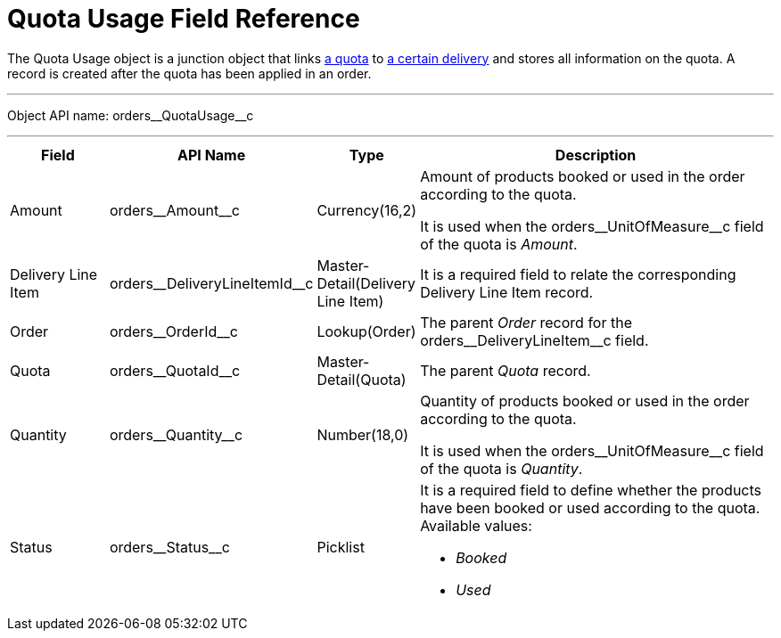 = Quota Usage Field Reference

The [.object]#Quota Usage# object is a junction object that links xref:admin-guide/managing-ct-orders/product-validation-in-order/quotas/quota-field-reference.adoc[a quota] to xref:admin-guide/managing-ct-orders/delivery-management/delivery-line-item-field-reference.adoc[a certain delivery] and stores all information on the quota. A record is created after the quota has been applied in an order.

'''''

Object API name: [.apiobject]#orders\__QuotaUsage__c#

'''''

[width="100%",cols="15%,20%,10%,55%"]
|===
|*Field* |*API Name* |*Type* |*Description*

|Amount |[.apiobject]#orders\__Amount__c#
|Currency(16,2) a| Amount of products booked or used in the order according to the quota.

It is used when the [.apiobject]#orders\__UnitOfMeasure__c# field of the quota is _Amount_.

|Delivery Line Item
|[.apiobject]#orders\__DeliveryLineItemId__c#
|Master-Detail(Delivery Line Item) |It is a required field to relate the corresponding [.object]#Delivery Line Item# record.

|Order |[.apiobject]#orders\__OrderId__c#
|Lookup(Order) |The parent _Order_ record for the [.apiobject]#orders\__DeliveryLineItem__c# field.

|Quota |[.apiobject]#orders\__QuotaId__c#
|Master-Detail(Quota) |The parent _Quota_ record.

|Quantity |[.apiobject]#orders\__Quantity__c#
|Number(18,0) a| Quantity of products booked or used in the order according to the quota.

It is used when the [.apiobject]#orders\__UnitOfMeasure__c# field of the quota is _Quantity_.

|Status |[.apiobject]#orders\__Status__c# |Picklist
a| It is a required field to define whether the products have been booked or used according to the quota. Available values:

* _Booked_
* _Used_

|===
